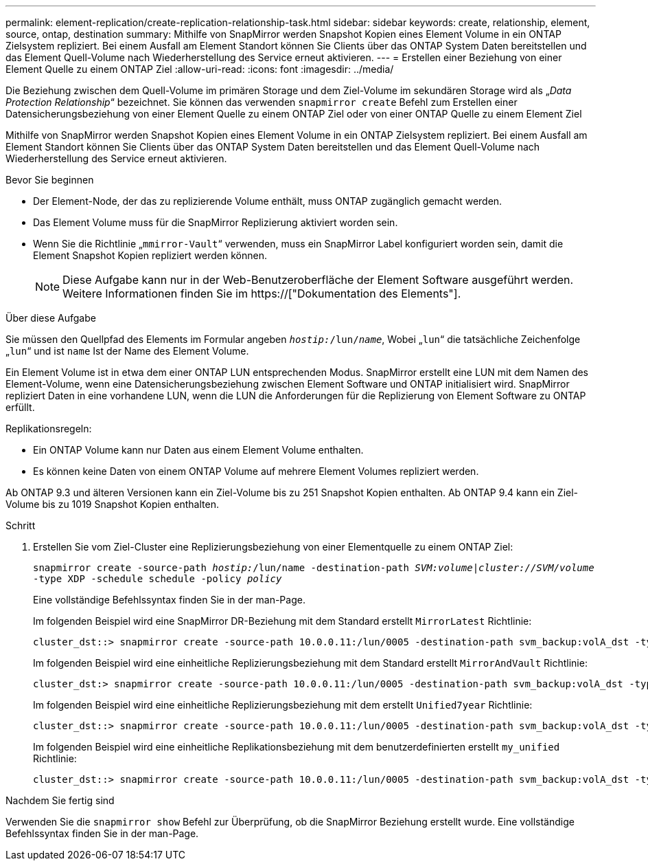 ---
permalink: element-replication/create-replication-relationship-task.html 
sidebar: sidebar 
keywords: create, relationship, element, source, ontap, destination 
summary: Mithilfe von SnapMirror werden Snapshot Kopien eines Element Volume in ein ONTAP Zielsystem repliziert. Bei einem Ausfall am Element Standort können Sie Clients über das ONTAP System Daten bereitstellen und das Element Quell-Volume nach Wiederherstellung des Service erneut aktivieren. 
---
= Erstellen einer Beziehung von einer Element Quelle zu einem ONTAP Ziel
:allow-uri-read: 
:icons: font
:imagesdir: ../media/


[role="lead"]
Die Beziehung zwischen dem Quell-Volume im primären Storage und dem Ziel-Volume im sekundären Storage wird als „_Data Protection Relationship_“ bezeichnet. Sie können das verwenden `snapmirror create` Befehl zum Erstellen einer Datensicherungsbeziehung von einer Element Quelle zu einem ONTAP Ziel oder von einer ONTAP Quelle zu einem Element Ziel

Mithilfe von SnapMirror werden Snapshot Kopien eines Element Volume in ein ONTAP Zielsystem repliziert. Bei einem Ausfall am Element Standort können Sie Clients über das ONTAP System Daten bereitstellen und das Element Quell-Volume nach Wiederherstellung des Service erneut aktivieren.

.Bevor Sie beginnen
* Der Element-Node, der das zu replizierende Volume enthält, muss ONTAP zugänglich gemacht werden.
* Das Element Volume muss für die SnapMirror Replizierung aktiviert worden sein.
* Wenn Sie die Richtlinie „`mmirror-Vault`“ verwenden, muss ein SnapMirror Label konfiguriert worden sein, damit die Element Snapshot Kopien repliziert werden können.
+
[NOTE]
====
Diese Aufgabe kann nur in der Web-Benutzeroberfläche der Element Software ausgeführt werden. Weitere Informationen finden Sie im https://["Dokumentation des Elements"].

====


.Über diese Aufgabe
Sie müssen den Quellpfad des Elements im Formular angeben `_hostip:_/lun/_name_`, Wobei „`lun`“ die tatsächliche Zeichenfolge „`lun`“ und ist `name` Ist der Name des Element Volume.

Ein Element Volume ist in etwa dem einer ONTAP LUN entsprechenden Modus. SnapMirror erstellt eine LUN mit dem Namen des Element-Volume, wenn eine Datensicherungsbeziehung zwischen Element Software und ONTAP initialisiert wird. SnapMirror repliziert Daten in eine vorhandene LUN, wenn die LUN die Anforderungen für die Replizierung von Element Software zu ONTAP erfüllt.

Replikationsregeln:

* Ein ONTAP Volume kann nur Daten aus einem Element Volume enthalten.
* Es können keine Daten von einem ONTAP Volume auf mehrere Element Volumes repliziert werden.


Ab ONTAP 9.3 und älteren Versionen kann ein Ziel-Volume bis zu 251 Snapshot Kopien enthalten. Ab ONTAP 9.4 kann ein Ziel-Volume bis zu 1019 Snapshot Kopien enthalten.

.Schritt
. Erstellen Sie vom Ziel-Cluster eine Replizierungsbeziehung von einer Elementquelle zu einem ONTAP Ziel:
+
`snapmirror create -source-path _hostip:_/lun/name -destination-path _SVM:volume_|_cluster://SVM/volume_ -type XDP -schedule schedule -policy _policy_`

+
Eine vollständige Befehlssyntax finden Sie in der man-Page.

+
Im folgenden Beispiel wird eine SnapMirror DR-Beziehung mit dem Standard erstellt `MirrorLatest` Richtlinie:

+
[listing]
----
cluster_dst::> snapmirror create -source-path 10.0.0.11:/lun/0005 -destination-path svm_backup:volA_dst -type XDP -schedule my_daily -policy MirrorLatest
----
+
Im folgenden Beispiel wird eine einheitliche Replizierungsbeziehung mit dem Standard erstellt `MirrorAndVault` Richtlinie:

+
[listing]
----
cluster_dst:> snapmirror create -source-path 10.0.0.11:/lun/0005 -destination-path svm_backup:volA_dst -type XDP -schedule my_daily -policy MirrorAndVault
----
+
Im folgenden Beispiel wird eine einheitliche Replizierungsbeziehung mit dem erstellt `Unified7year` Richtlinie:

+
[listing]
----
cluster_dst::> snapmirror create -source-path 10.0.0.11:/lun/0005 -destination-path svm_backup:volA_dst -type XDP -schedule my_daily -policy Unified7year
----
+
Im folgenden Beispiel wird eine einheitliche Replikationsbeziehung mit dem benutzerdefinierten erstellt `my_unified` Richtlinie:

+
[listing]
----
cluster_dst::> snapmirror create -source-path 10.0.0.11:/lun/0005 -destination-path svm_backup:volA_dst -type XDP -schedule my_daily -policy my_unified
----


.Nachdem Sie fertig sind
Verwenden Sie die `snapmirror show` Befehl zur Überprüfung, ob die SnapMirror Beziehung erstellt wurde. Eine vollständige Befehlssyntax finden Sie in der man-Page.
